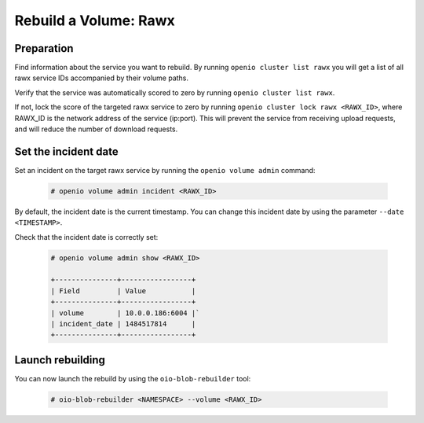 ======================
Rebuild a Volume: Rawx
======================

Preparation
~~~~~~~~~~~

Find information about the service you want to rebuild.
By running ``openio cluster list rawx`` you will get a list of all rawx service IDs accompanied by their volume paths.

Verify that the service was automatically scored to zero by running ``openio cluster list rawx``.

If not, lock the score of the targeted rawx service to zero by running ``openio cluster lock rawx <RAWX_ID>``, where RAWX_ID is the network address of the service (ip:port).
This will prevent the service from receiving upload requests, and will reduce the number of download requests.

Set the incident date
~~~~~~~~~~~~~~~~~~~~~

Set an incident on the target rawx service by running the ``openio volume admin`` command:

  .. code-block:: console

     # openio volume admin incident <RAWX_ID>

By default, the incident date is the current timestamp. You can change this incident date by using the parameter ``--date <TIMESTAMP>``.

Check that the incident date is correctly set:

  .. code-block:: console

     # openio volume admin show <RAWX_ID>

     +---------------+-----------------+
     | Field         | Value           |
     +---------------+-----------------+
     | volume        | 10.0.0.186:6004 |`
     | incident_date | 1484517814      |
     +---------------+-----------------+

Launch rebuilding
~~~~~~~~~~~~~~~~~

You can now launch the rebuild by using the ``oio-blob-rebuilder`` tool:

  .. code-block:: console

    # oio-blob-rebuilder <NAMESPACE> --volume <RAWX_ID>
